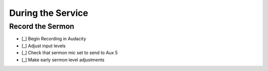 During the Service
===================

Record the Sermon
------------------

- [_] Begin Recording in Audacity

  .. ifconfig:: detail in ('high')

    * Open Audacity (headphones icon)
    * Verify that the track indicates that it will record in Mono
      * If it is set up to record stereo, close the track by pressing the X in the upper right of the track
      * Select Tracks -> Add New -> Mono Track
    * Press the Record (Red Circle) button

- [_] Adjust input levels

  .. ifconfig:: detail in ('high')

    * We want inputs to be as loud as possible to avoid having a high noise floor without clipping
    * If the level is not regularly reaching -6 dB on the Audacity monitor, turn the Aux 5 master up
    * If the level is reaching 0dB, turn the Aux 5 master down

- [_] Check that sermon mic set to send to Aux 5

  .. ifconfig:: detail in ('high')

    * The Aux 5 send on the mic(s) to be used for the sermon should be at 0dB

- [_] Make early sermon level adjustments

  .. ifconfig:: detail in ('high')

    * Single voice levels are going to be different than worship levels.
      You may need to turn the master Aux 5 up once the sermon begins.
    * Do minimal adjustments at this time as we'll be able to adjust levels during the editing process.
      Results will be inconsistent if you have made adjustments throughout the sermon.


